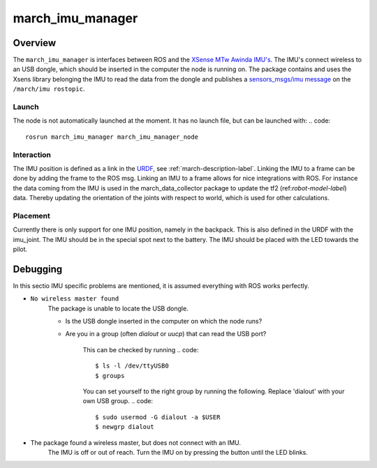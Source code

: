 .. _march-imu-manager-label:

march_imu_manager
=================

Overview
--------
The ``march_imu_manager`` is interfaces between ROS and the `XSense MTw Awinda IMU's <https://www.xsens.com/products/mtw-awinda>`_.
The IMU's connect wireless to an USB dongle, which should be inserted in the computer the node is running on.
The package contains and uses the Xsens library belonging the IMU to read the data from the dongle and publishes a
`sensors_msgs/imu message <http://docs.ros.org/melodic/api/sensor_msgs/html/msg/Imu.htmla>`_ on the ``/march/imu rostopic``.

Launch
^^^^^^
The node is not automatically launched at the moment. It has no launch file, but can be launched with:
.. code::

  rosrun march_imu_manager march_imu_manager_node


Interaction
^^^^^^^^^^^
The IMU position is defined as a link in the
`URDF <https://wiki.ros.org/urdf>`_, see :ref:`march-description-label`. Linking the IMU to a frame can be done by adding the frame to the ROS msg.
Linking an IMU to a frame allows for nice integrations with ROS. For instance the data coming from the IMU is used in the march_data_collector package to update the tf2 (ref:`robot-model-label`) data.
Thereby updating the orientation of the joints with respect to world, which is used for other calculations.

Placement
^^^^^^^^^
Currently there is only support for one IMU position, namely in the backpack. This is also defined in the URDF with the imu_joint.
The IMU should be in the special spot next to the battery. The IMU should be placed with the LED towards the pilot.

Debugging
---------

In this sectio IMU specific problems are mentioned, it is assumed everything with ROS works perfectly.

* ``No wireless master found``
    The package is unable to locate the USB dongle.

    - Is the USB dongle inserted in the computer on which the node runs?

    - Are you in a group (often `dialout` or `uucp`) that can read the USB port?

        This can be checked by running
        .. code::

            $ ls -l /dev/ttyUSB0
            $ groups

        You can set yourself to the right group by running the following. Replace 'dialout' with your own USB group.
        .. code::

            $ sudo usermod -G dialout -a $USER
            $ newgrp dialout

* The package found a wireless master, but does not connect with an IMU.
    The IMU is off or out of reach. Turn the IMU on by pressing the button until the LED blinks.